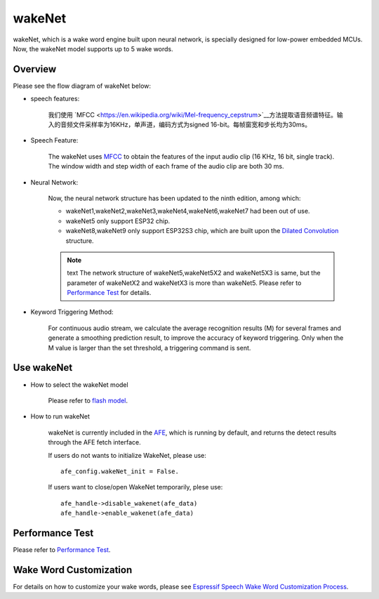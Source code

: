 wakeNet
=======

wakeNet, which is a wake word engine built upon neural network, is
specially designed for low-power embedded MCUs. Now, the wakeNet model
supports up to 5 wake words.

Overview
--------

Please see the flow diagram of wakeNet below:

.. raw:: html

    <center>

.. raw:: html

    </center>

-  speech features:

    我们使用 `MFCC <https://en.wikipedia.org/wiki/Mel-frequency_cepstrum>`__方法提取语音频谱特征。输入的音频文件采样率为16KHz，单声道，编码方式为signed 16-bit。每帧窗宽和步长均为30ms。

-  Speech Feature:

    The wakeNet uses `MFCC <https://en.wikipedia.org/wiki/Mel-frequency_cepstrum>`__ to obtain the features of the input audio clip (16 KHz, 16 bit, single track). The window width and step width of each frame of the audio clip are both 30 ms.

-  Neural Network:
    
    Now, the neural network structure has been updated to the ninth edition, among which:

    -  wakeNet1,wakeNet2,wakeNet3,wakeNet4,wakeNet6,wakeNet7 had been out of use.
    -  wakeNet5 only support ESP32 chip.
    -  wakeNet8,wakeNet9 only support ESP32S3 chip, which are built upon the `Dilated Convolution <https://arxiv.org/pdf/1609.03499.pdf>`__ structure. 

    .. note:: text
        The network structure of wakeNet5,wakeNet5X2 and wakeNet5X3 is same, but the parameter of wakeNetX2 and wakeNetX3 is more than wakeNet5. Please refer to `Performance Test <#performance-test>`__ for details.

-  Keyword Triggering Method:

    For continuous audio stream, we calculate the average recognition results (M) for several frames and generate a smoothing prediction result, to improve the accuracy of keyword triggering. Only when the M value is larger than the set threshold, a triggering command is sent.

Use wakeNet
-----------

-  How to select the wakeNet model

    Please refer to `flash model  <../flash_model/README.md>`__.

-  How to run wakeNet

    wakeNet is currently included in the `AFE <../audio_front_end/README.md>`__, which is running by default, and returns the detect results through the AFE fetch interface.

    If users do not wants to initialize WakeNet, please use:

    ::

        afe_config.wakeNet_init = False.

    If users want to close/open WakeNet temporarily, plese use:

    ::

        afe_handle->disable_wakenet(afe_data)
        afe_handle->enable_wakenet(afe_data)

Performance Test
----------------

Please refer to `Performance Test <../performance_test/README.md>`__.

Wake Word Customization
-----------------------

For details on how to customize your wake words, please see `Espressif Speech Wake Word Customization Process <ESP_Wake_Words_Customization.md>`__.
